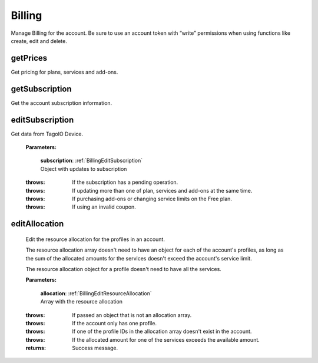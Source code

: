 **Billing**
==========

Manage Billing for the account. Be sure to use an account token with “write” permissions when using functions like create, edit and delete.

=========
getPrices
=========

Get pricing for plans, services and add-ons.

.. code-block::
    :caption: **Example:**

        from tagoio_sdk import Account

        myAccount = Account({ "token": "my_account_token" })
        result = myAccount.billing.getPrices()

===============
getSubscription
===============

Get the account subscription information.

.. code-block::
    :caption: **Example:**

        from tagoio_sdk import Account

        myAccount = Account({ "token": "my_account_token" })
        result = myAccount.billing.getSubscription()

================
editSubscription
================

Get data from TagoIO Device.

    **Parameters:**

        | **subscription**: :ref:`BillingEditSubscription`
        | Object with updates to subscription

    :throws: If the subscription has a pending operation.
    :throws: If updating more than one of plan, services and add-ons at the same time.
    :throws: If purchasing add-ons or changing service limits on the Free plan.
    :throws: If using an invalid coupon.



================
editAllocation
================

    Edit the resource allocation for the profiles in an account.

    The resource allocation array doesn't need to have an object for each of the account's profiles, as long as the sum of the allocated amounts for the services doesn't exceed the account's service limit.

    The resource allocation object for a profile doesn't need to have all the services.

    **Parameters:**

        | **allocation**: :ref:`BillingEditResourceAllocation`
        | Array with the resource allocation

    :throws: If passed an object that is not an allocation array.
    :throws: If the account only has one profile.
    :throws: If one of the profile IDs in the allocation array doesn't exist in the account.
    :throws: If the allocated amount for one of the services exceeds the available amount.

    :returns: Success message.


